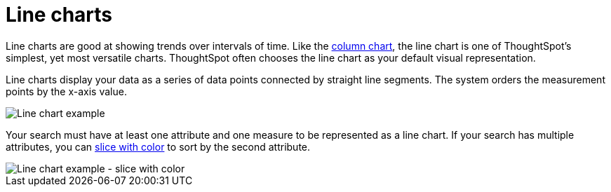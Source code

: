 = Line charts
:last_updated: 7/30/2021
:linkattrs:
:experimental:
:page-partial:
:page-aliases: /end-user/search/about-line-charts.adoc
:description: Line charts are good at showing trends over intervals of time.

Line charts are good at showing trends over intervals of time.  Like the xref:chart-column.adoc[column chart], the line chart is one of ThoughtSpot's simplest, yet most versatile charts.
ThoughtSpot often chooses the line chart as your default visual representation.

Line charts display your data as a series of data points connected by straight line segments.
The system orders the measurement points by the x-axis value.

image::line-chart-example.png[Line chart example]

Your search must have at least one attribute and one measure to be represented as a line chart. If your search has multiple attributes, you can xref:chart-column-configure.adoc#slice-with-color[slice with color] to sort by the second attribute.

image::line-chart-slice-example.png[Line chart example - slice with color]
